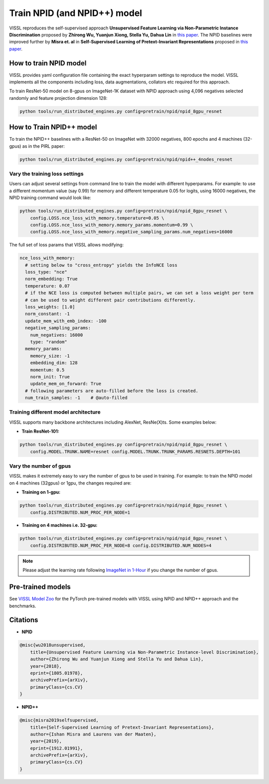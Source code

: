 Train NPID (and NPID++) model
===============================

VISSL reproduces the self-supervised approach **Unsupervised Feature Learning via Non-Parametric Instance Discrimination**
proposed by **Zhirong Wu, Yuanjun Xiong, Stella Yu, Dahua Lin** in `this paper <https://arxiv.org/abs/1805.01978>`_. The NPID baselines were improved
further by **Misra et. al** in **Self-Supervised Learning of Pretext-Invariant Representations** proposed in `this paper <https://arxiv.org/abs/1912.01991>`_.

How to train NPID model
---------------------------

VISSL provides yaml configuration file containing the exact hyperparam settings to reproduce the model. VISSL implements
all the components including loss, data augmentations, collators etc required for this approach.

To train ResNet-50 model on 8-gpus on ImageNet-1K dataset with NPID approach using 4,096 negatives selected randomly and feature projection dimension 128:

.. code-block:: bash

    python tools/run_distributed_engines.py config=pretrain/npid/npid_8gpu_resnet


How to Train NPID++ model
-------------------------------

To train the NPID++ baselines with a ResNet-50 on ImageNet with 32000 negatives, 800 epochs and 4 machines (32-gpus) as in the PIRL paper:

.. code-block:: bash

    python tools/run_distributed_engines.py config=pretrain/npid/npid++_4nodes_resnet


Vary the training loss settings
~~~~~~~~~~~~~~~~~~~~~~~~~~~~~~~~
Users can adjust several settings from command line to train the model with different hyperparams. For example: to use a different momentum value (say 0.99) for memory and different
temperature 0.05 for logits, using 16000 negatives, the NPID training command would look like:

.. code-block:: bash

    python tools/run_distributed_engines.py config=pretrain/npid/npid_8gpu_resnet \
        config.LOSS.nce_loss_with_memory.temperature=0.05 \
        config.LOSS.nce_loss_with_memory.memory_params.momentum=0.99 \
        config.LOSS.nce_loss_with_memory.negative_sampling_params.num_negatives=16000

The full set of loss params that VISSL allows modifying:

.. code-block:: yaml

    nce_loss_with_memory:
      # setting below to "cross_entropy" yields the InfoNCE loss
      loss_type: "nce"
      norm_embedding: True
      temperature: 0.07
      # if the NCE loss is computed between multiple pairs, we can set a loss weight per term
      # can be used to weight different pair contributions differently.
      loss_weights: [1.0]
      norm_constant: -1
      update_mem_with_emb_index: -100
      negative_sampling_params:
        num_negatives: 16000
        type: "random"
      memory_params:
        memory_size: -1
        embedding_dim: 128
        momentum: 0.5
        norm_init: True
        update_mem_on_forward: True
      # following parameters are auto-filled before the loss is created.
      num_train_samples: -1    # @auto-filled

Training different model architecture
~~~~~~~~~~~~~~~~~~~~~~~~~~~~~~~~~~~~~~~~
VISSL supports many backbone architectures including AlexNet, ResNe(X)ts. Some examples below:


* **Train ResNet-101:**

.. code-block:: bash

    python tools/run_distributed_engines.py config=pretrain/npid/npid_8gpu_resnet \
        config.MODEL.TRUNK.NAME=resnet config.MODEL.TRUNK.TRUNK_PARAMS.RESNETS.DEPTH=101


Vary the number of gpus
~~~~~~~~~~~~~~~~~~~~~~~~~~

VISSL makes it extremely easy to vary the number of gpus to be used in training. For example: to train the NPID model on 4 machines (32gpus)
or 1gpu, the changes required are:

* **Training on 1-gpu:**

.. code-block:: bash

    python tools/run_distributed_engines.py config=pretrain/npid/npid_8gpu_resnet \
        config.DISTRIBUTED.NUM_PROC_PER_NODE=1


* **Training on 4 machines i.e. 32-gpu:**

.. code-block:: bash

    python tools/run_distributed_engines.py config=pretrain/npid/npid_8gpu_resnet \
        config.DISTRIBUTED.NUM_PROC_PER_NODE=8 config.DISTRIBUTED.NUM_NODES=4


.. note::

    Please adjust the learning rate following `ImageNet in 1-Hour <https://arxiv.org/abs/1706.02677>`_ if you change the number of gpus.


Pre-trained models
--------------------
See `VISSL Model Zoo <https://github.com/facebookresearch/vissl/blob/master/MODEL_ZOO.md>`_ for the PyTorch pre-trained models with
VISSL using NPID and NPID++ approach and the benchmarks.


Citations
---------

* **NPID**

.. code-block:: none

    @misc{wu2018unsupervised,
        title={Unsupervised Feature Learning via Non-Parametric Instance-level Discrimination},
        author={Zhirong Wu and Yuanjun Xiong and Stella Yu and Dahua Lin},
        year={2018},
        eprint={1805.01978},
        archivePrefix={arXiv},
        primaryClass={cs.CV}
    }


* **NPID++**

.. code-block:: none

    @misc{misra2019selfsupervised,
        title={Self-Supervised Learning of Pretext-Invariant Representations},
        author={Ishan Misra and Laurens van der Maaten},
        year={2019},
        eprint={1912.01991},
        archivePrefix={arXiv},
        primaryClass={cs.CV}
    }
